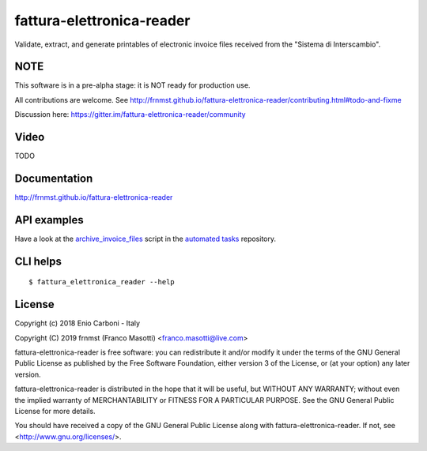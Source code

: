 fattura-elettronica-reader
==========================

|license|    |pyver|   |gitter|

.. |license| image:: https://img.shields.io/pypi/l/fattura-elettronica-reader.svg?color=blue
               :alt: PyPI - License
               :target: https://raw.githubusercontent.com/frnmst/fattura-elettronica-reader/master/LICENSE.txt

.. |pyver| image:: https://img.shields.io/pypi/pyversions/fattura-elettronica-reader.svg
             :alt: PyPI - Python Version

.. |gitter| image:: https://badges.gitter.im/fattura-elettronica-reader/community.svg
              :alt: Gitter
              :target: https://gitter.im/fattura-elettronica-reader/community

Validate, extract, and generate printables of electronic invoice files received
from the "Sistema di Interscambio".

NOTE
----

This software is in a pre-alpha stage: it is NOT ready for production use.

All contributions are welcome.
See http://frnmst.github.io/fattura-elettronica-reader/contributing.html#todo-and-fixme

Discussion here: https://gitter.im/fattura-elettronica-reader/community

Video
-----

TODO

Documentation
-------------

http://frnmst.github.io/fattura-elettronica-reader

API examples
------------

Have a look at the `archive_invoice_files <https://github.com/frnmst/automated-tasks/blob/master/archiving/archive_invoice_files.py>`_
script in the `automated tasks <https://github.com/frnmst/automated-tasks>`_ repository.

CLI helps
---------


::


    $ fattura_elettronica_reader --help


License
-------

Copyright (c) 2018 Enio Carboni - Italy

Copyright (C) 2019 frnmst (Franco Masotti) <franco.masotti@live.com>

fattura-elettronica-reader is free software: you can redistribute it and/or modify
it under the terms of the GNU General Public License as published by
the Free Software Foundation, either version 3 of the License, or
(at your option) any later version.

fattura-elettronica-reader is distributed in the hope that it will be useful,
but WITHOUT ANY WARRANTY; without even the implied warranty of
MERCHANTABILITY or FITNESS FOR A PARTICULAR PURPOSE.  See the
GNU General Public License for more details.

You should have received a copy of the GNU General Public License
along with fattura-elettronica-reader.  If not, see <http://www.gnu.org/licenses/>.

